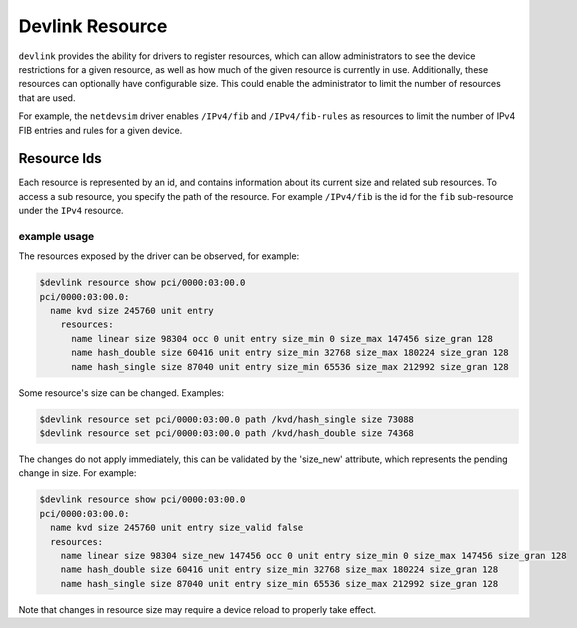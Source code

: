 .. SPDX-License-Identifier: GPL-2.0

================
Devlink Resource
================

``devlink`` provides the ability for drivers to register resources, which
can allow administrators to see the device restrictions for a given
resource, as well as how much of the given resource is currently
in use. Additionally, these resources can optionally have configurable size.
This could enable the administrator to limit the number of resources that
are used.

For example, the ``netdevsim`` driver enables ``/IPv4/fib`` and
``/IPv4/fib-rules`` as resources to limit the number of IPv4 FIB entries and
rules for a given device.

Resource Ids
============

Each resource is represented by an id, and contains information about its
current size and related sub resources. To access a sub resource, you
specify the path of the resource. For example ``/IPv4/fib`` is the id for
the ``fib`` sub-resource under the ``IPv4`` resource.

example usage
-------------

The resources exposed by the driver can be observed, for example:

.. code:: shell

    $devlink resource show pci/0000:03:00.0
    pci/0000:03:00.0:
      name kvd size 245760 unit entry
        resources:
          name linear size 98304 occ 0 unit entry size_min 0 size_max 147456 size_gran 128
          name hash_double size 60416 unit entry size_min 32768 size_max 180224 size_gran 128
          name hash_single size 87040 unit entry size_min 65536 size_max 212992 size_gran 128

Some resource's size can be changed. Examples:

.. code:: shell

    $devlink resource set pci/0000:03:00.0 path /kvd/hash_single size 73088
    $devlink resource set pci/0000:03:00.0 path /kvd/hash_double size 74368

The changes do not apply immediately, this can be validated by the 'size_new'
attribute, which represents the pending change in size. For example:

.. code:: shell

    $devlink resource show pci/0000:03:00.0
    pci/0000:03:00.0:
      name kvd size 245760 unit entry size_valid false
      resources:
        name linear size 98304 size_new 147456 occ 0 unit entry size_min 0 size_max 147456 size_gran 128
        name hash_double size 60416 unit entry size_min 32768 size_max 180224 size_gran 128
        name hash_single size 87040 unit entry size_min 65536 size_max 212992 size_gran 128

Note that changes in resource size may require a device reload to properly
take effect.
